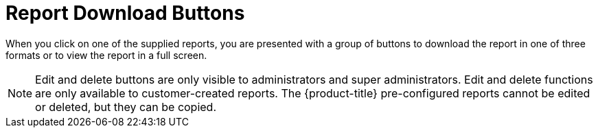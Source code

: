 = Report Download Buttons

When you click on one of the supplied reports, you are presented with a group of buttons to download the report in one of three formats or to view the report in a full screen. 

NOTE: Edit and delete buttons are only visible to administrators and super administrators.
Edit and delete functions are only available to customer-created reports.
The {product-title} pre-configured reports cannot be edited or deleted, but they can be copied. 